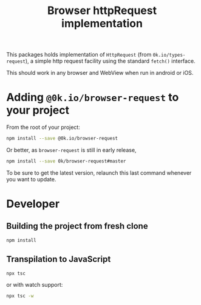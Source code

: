 # -*- ispell-local-dictionary: "english" -*-

#+TITLE: Browser httpRequest implementation

This packages holds implementation of =HttpRequest= (from
=0k.io/types-request=), a simple http request facility using
the standard =fetch()= interface.

This should work in any browser and WebView when run in android
or iOS.


* Adding =@0k.io/browser-request= to your project

From the root of your project:

#+begin_src sh
npm install --save @0k.io/browser-request
#+end_src

Or better, as =browser-request= is still in early release,

#+begin_src sh
npm install --save 0k/browser-request#master
#+end_src

To be sure to get the latest version, relaunch this last command
whenever you want to update.

* Developer

** Building the project from fresh clone

#+begin_src sh
npm install
#+end_src

** Transpilation to JavaScript

#+begin_src sh
npx tsc
#+end_src

or with watch support:

#+begin_src sh
npx tsc -w
#+end_src
